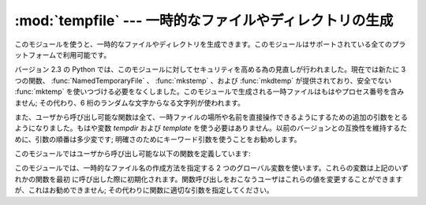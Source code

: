 
:mod:`tempfile` --- 一時的なファイルやディレクトリの生成
========================================================

.. sectionauthor:: Zack Weinberg <zack@codesourcery.com>


.. module:: tempfile
   :synopsis: 一時的なファイルやディレクトリを生成。


.. index::
   pair: temporary; file name
   pair: temporary; file

このモジュールを使うと、一時的なファイルやディレクトリを生成できます。このモジュールはサポートされている全てのプラットフォームで利用可能です。

バージョン 2.3 の Python では、このモジュールに対してセキュリティを高める為の見直しが行われました。現在では新たに 3 つの関数、
:func:`NamedTemporaryFile` 、 :func:`mkstemp` 、および :func:`mkdtemp` が提供されており、安全でない
:func:`mktemp`  を使いつづける必要をなくしました。このモジュールで生成される一時ファイルはもはやプロセス番号を含みません; その代わり、6
桁のランダムな文字からなる文字列が使われます。

また、ユーザから呼び出し可能な関数は全て、一時ファイルの場所や名前を直接操作できるようにするための追加の引数をとるようになりました。もはや変数
*tempdir* および *template* を使う必要はありません。以前のバージョンとの互換性を維持するために、引数の順番は多少変です;
明確さのためにキーワード引数を使うことをお勧めします。

このモジュールではユーザから呼び出し可能な以下の関数を定義しています:


.. function:: TemporaryFile([mode='w+b'[, bufsize=-1[, suffix=''[, prefix='tmp'[, dir=None]]]]])

   一時的な記憶領域として使うことができるファイルライク(file-like)オブジェクトを返します。ファイルは :func:`mkstemp` を使って
   生成されます。このファイルは閉じられると (オブジェクトがガーベジコレクションされた際に、暗黙のうちに閉じられる場合を含みます)
   すぐに消去されます。Unix環境では、ファイルが生成されるとすぐにそのファイルのディレクトリエントリは除去されてしまいます。一方、他の
   プラットフォームではこの機能はサポートされていません; 従って、コードを書くときには、この関数で作成した一時ファイルをファイルシステム上で見る
   ことができる、あるいはできないということをあてにすべきではありません。

   生成されたファイルを一旦閉じなくてもファイルを読み書きできるようにするために、 *mode* パラメタは標準で ``'w+b'`` に設定されています。
   ファイルに記録するデータが何であるかに関わらず全てのプラットフォームで一貫性のある動作をさせるために、バイナリモードが使われています。 *bufsize*
   の値は標準で ``-1`` で、これはオペレーティングシステムにおける標準の値を使うことを意味しています。

   *dir* 、 *prefix* および *suffix* パラメタは :func:`mkstemp` に渡されます。

   .. The returned object is a true file object on POSIX platforms.  On other
      platforms, it is a file-like object whose :attr:`file` attribute is the
      underlying true file object. This file-like object can be used in a
      :keyword:`with` statement, just like a normal file.

   返されるオブジェクトは、POSIXプラットフォームでは本物のfileオブジェクトです。
   それ以外のプラットフォームではファイルライクオブジェクトが返され、
   :attr:`file` 属性に本物のfileオブジェクトがあります。
   このファイルライクオブジェクトは、通常のファイルと同じように :keyword:`with`
   文で利用することができます。

.. function:: NamedTemporaryFile([mode='w+b'[, bufsize=-1[, suffix=''[, prefix='tmp'[, dir=None[, delete=True]]]]]])

   この関数はファイルがファイルシステム上で見ることができるよう保証されている点を除き、 :func:`TemporaryFile` と全く同じに働きます。
   (Unixでは、ディレクトリエントリはunlinkされません) ファイル名はファイルオブジェクトの :attr:`name` メンバから
   取得することができます。このファイル名を使って一時ファイルをもう一度開くとことができるかどうかは、プラットフォームによって異なります。
   (Unixでは可能でしたが、Windows NT以降では開く事ができません。)
   *delete* がtrue(デフォルト)の場合、ファイルは閉じられるとすぐに削除されます。

   .. The returned object is always a file-like object whose :attr:`file`
      attribute is the underlying true file object. This file-like object can
      be used in a :keyword:`with` statement, just like a normal file.

   返されるオブジェクトは、常にファイルライクオブジェクトです。
   このオブジェクトの :attr:`file` 属性が本物のfileオブジェクトになります。
   このファイルライクオブジェクトは、通常のファイルと同じように :keyword:`with`
   文を利用することができます。

   .. versionadded:: 2.3

   .. versionadded:: 2.6
      *delete* 引数

.. function:: SpooledTemporaryFile([max_size=0, [mode='w+b'[, bufsize=-1[, suffix=''[, prefix='tmp'[, dir=None]]]]]])

   .. This function operates exactly as :func:`TemporaryFile` does, except that
      data is spooled in memory until the file size exceeds *max_size*, or
      until the file's :func:`fileno` method is called, at which point the
      contents are written to disk and operation proceeds as with
      :func:`TemporaryFile`.

   この関数は、ファイルサイズが *max_size* を超えるか、 :func:`fileno`
   メソッドが呼ばれるまでの間メモリ上で処理される以外は、
   :func:`TemporaryFile` と同じです。
   *max_size* を超えるか :func:`fileno` が呼ばれたとき、一時ファイルの内容が\
   ディスクに書き込まれ、その後の処理は :func:`TemporaryFile` で行われます。

   .. The resulting file has one additional method, :func:`rollover`, which
      causes the file to roll over to an on-disk file regardless of its size.

   この関数が返すファイルは、追加で1つのメソッド :func:`rollover` を持っています。
   このメソッドが呼ばれると、(サイズに関係なく)メモリからディスクへのロールオーバーが\
   実行されます。

   .. The returned object is a file-like object whose :attr:`_file` attribute
      is either a :class:`StringIO` object or a true file object, depending on
      whether :func:`rollover` has been called. This file-like object can be
      used in a :keyword:`with` statement, just like a normal file.

   返されるオブジェクトはファイルライクオブジェクトで、その :attr:`_file`
   属性は、 :func:`rollover` が呼ばれたかどうかによって、 :class:`StringIO`
   オブジェクトか、本物のファイルオブジェクトになります。
   このファイルライクオブジェクトは、通常のファイルオブジェクトと同じように、
   :keyword:`with` 文で利用することができます。

   .. versionadded:: 2.6



.. function:: mkstemp([suffix=''[, prefix='tmp'[, dir=None[, text=False]]]])

   可能な限り最も安全な手段で一時ファイルを生成します。使用するプラットフォームで :func:`os.open` の :const:`O_EXCL`
   フラグが正しく実装されている限り、ファイルの生成で競合条件が起こることはありません。このファイルは、ファイルを生成したユーザのユーザ ID
   からのみ読み書き可能です。使用するプラットフォームにおいて、ファイルを実行可能かどうかを示す許可ビットが使われている場合、
   ファイルは誰からも実行不可なように設定されます。このファイルのファイル記述子は子プロセスに継承されません。

   :func:`TemporaryFile` と違って、 :func:`mkstemp` で生成された
   ファイルが用済みになったときにファイルを消去するのはユーザの責任です。

   *suffix* が指定された場合、ファイル名は指定されたsuffixで終わります。そうでない場合にはsuffixは付けられません。 :func:`mkstemp`
   はファイル名とsuffixの間にドットを追加しません; 必要なら、 *suffix* の先頭につけてください。

   *prefix* が指定された場合、ファイル名は指定されたプレフィクス(接頭文字列) で始まります; そうでない場合、標準のプレフィクスが使われます。

   .. If *dir* is specified, the file will be created in that directory;
      otherwise, a default directory is used.  The default directory is chosen
      from a platform-dependent list, but the user of the application can
      control the directory location by setting the *TMPDIR*, *TEMP* or *TMP*
      environment variables.  There is thus no guarantee that the generated
      filename will have any nice properties, such as not requiring quoting
      when passed to external commands via ``os.popen()``.

   *dir* が指定された場合、一時ファイルは指定されたディレクトリ下に作成されます; そうでない場合、標準のディレクトリが使われます。
   デフォルトのディレクトリは、プラットフォームごとに異なるリストから選ばれます。
   しかし、アプリケーションのユーザーは *TMPDIR*, *TEMP*, *TMP* 環境変数を設定することで、その場所を設定することができます。
   そのため、生成されたファイル名について、クォート無しで ``os.popen()``
   を使って外部コマンドに渡せるかどうかなどの保証はありません。

   *text* が指定された場合、ファイルをバイナリモード (標準の設定)  かテキストモードで開くかを示します。使用するプラットフォームによっては
   この値を設定しても変化はありません。

   :func:`mkstemp` は開かれたファイルを扱うための OS レベルの値とファイルの絶対パス名が順番に並んだタプルを返します。

   .. versionadded:: 2.3


.. function:: mkdtemp([suffix[, prefix[, dir]]])

   可能な限り安全な方法で一時ディレクトリを作成します。ディレクトリの生成で競合条件は発生しません。ディレクトリを作成したユーザ ID だけが、このディレクトリ
   に対して内容を読み出したり、書き込んだり、検索したりすることができます。

   :func:`mkdtemp` によって作られたディレクトリとその内容が用済みになった時、にそれを消去するのはユーザの責任です。

   *prefix* 、 *suffix* 、および *dir* 引数は :func:`mkstemp` のものと同じです。

   :func:`mkdtemp` は新たに生成されたディレクトリの絶対パス名を返します。

   .. versionadded:: 2.3


.. function:: mkdtemp([suffix=''[, prefix='tmp'[, dir=None]]])

   ..
       Creates a temporary directory in the most secure manner possible. There
       are no race conditions in the directory's creation.  The directory is
       readable, writable, and searchable only by the creating user ID.

   可能な限り最もセキュアな方法で、一時ディレクトリを作成します。
   ディレクトリの作成時に、競合状態はありません。
   作成されたディレクトリは、作成したユーザーIDのみで、読み込み可能で、書き込み可能で、
   検索可能です。

   ..
      The user of :func:`mkdtemp` is responsible for deleting the temporary
      directory and its contents when done with it.

   :func:`mkdtemp` 関数のユーザーは、作成された一時ディレクトリとその中身を
   削除する責任があります。

   ..
      The *prefix*, *suffix*, and *dir* arguments are the same as for
      :func:`mkstemp`.

   *prefix*, *suffix*, *dir* 引数は :func:`mkstemp` 関数と同じです。

   .. :func:`mkdtemp` returns the absolute pathname of the new directory.

   :func:`mkdtemp` は生成したディレクトリの絶対パスを返します。

   .. versionadded:: 2.3


.. function:: mktemp([suffix=''[, prefix='tmp'[, dir=None]]])

   .. deprecated:: 2.3
      Use :func:`mkstemp` instead.

   一時ファイルの絶対パス名を返します。このパス名は少なくともこの関数が呼び出された時点ではファイルシステム中に存在しなかったパス名です。
   *prefix* 、 *prefix* 、 *suffix* 、および *dir* 引数は :func:`mkstemp` のものと同じです。

   .. warning::

      この関数を使うとプログラムのセキュリティホールになる可能性があります。この関数が返したファイル名を返した後、あなたがそのファイル名
      を使って次に何かをしようとする段階に至る前に、誰か他の人間があなたにパンチをくらわせてしまうかもしれません。
      :func:`mktemp` の利用は、 :func:`NamedTemporaryFile` に ``delete=False``
      引数を渡すことで、簡単に置き換えることができます。 ::

         >>> f = NamedTemporaryFile(delete=False)
         >>> f
         <open file '<fdopen>', mode 'w+b' at 0x384698>
         >>> f.name
         '/var/folders/5q/5qTPn6xq2RaWqk+1Ytw3-U+++TI/-Tmp-/tmpG7V1Y0'
         >>> f.write("Hello World!\n")
         >>> f.close()
         >>> os.unlink(f.name)
         >>> os.path.exists(f.name)
         False

このモジュールでは、一時的なファイル名の作成方法を指定する 2 つのグローバル変数を使います。これらの変数は上記のいずれかの関数を最初
に呼び出した際に初期化されます。関数呼び出しをおこなうユーザはこれらの値を変更することができますが、これはお勧めできません;
その代わりに関数に適切な引数を指定してください。


.. data:: tempdir

   この値が ``None`` 以外に設定された場合、このモジュールで定義されている関数全ての *dir* 引数に対する標準の設定値となります。

   *tempdir* が設定されていないか ``None`` の場合、上記のいずれかの関数を呼び出した際は常に、Python は標準的なディレクトリ候補のリスト
   を検索し、関数を呼び出しているユーザの権限でファイルを作成できる最初のディレクトリ候補を *tempdir* に設定します。リストは以下の
   ようになっています:

   #. 環境変数 :envvar:`TMPDIR` で与えられているディレクトリ名。

   #. 環境変数 :envvar:`TEMP` で与えられているディレクトリ名。

   #. 環境変数 :envvar:`TMP` で与えられているディレクトリ名。

   #. プラットフォーム依存の場所:

      * RiscOS では環境変数 :envvar:`Wimp$ScrapDir` で与えられているディレクトリ名。

      * Windows ではディレクトリ :file:`C:\\TEMP` 、 :file:`C:\\TMP` 、 :file:`\\TEMP` 、および
              :file:`\\TMP` の順。

      * その他の全てのプラットフォームでは、 :file:`/tmp` 、 :file:`/var/tmp` 、および :file:`/usr/tmp` の順。

   #. 最後の手段として、現在の作業ディレクトリ。


.. function:: gettempdir()

   現在選択されている、テンポラリファイルを作成するためのディレクトリを返します。
   :data:`tempdir` が ``None`` でない場合、単にその内容を返します;
   そうでない場合には上で記述されている検索が実行され、その結果が返されます。

   .. versionadded:: 2.3


.. data:: template

   .. deprecated:: 2.0
      代わりに :func:`gettempprefix` を使ってください。

   この値に ``None`` 以外の値を設定した場合、 :func:`mktemp` が返すファイル名のディレクトリ部を含まない先頭部分 (プレフィクス) を
   定義します。ファイル名を一意にするために、 6 つのランダムな文字および数字がこのプレフィクスの後に追加されます。
   デフォルトのプレフィックスは :file:`tmp` です。

   このモジュールの古いバージョンでは、 :func:`os.fork` を呼び出した後に ``template`` を ``None``
   に設定することが必要でした;  この仕様はバージョン 1.5.2 からは必要なくなりました。


.. function:: gettempprefix()

   一時ファイルを生成する際に使われるファイル名の先頭部分を返します。この先頭部分にはディレクトリ部は含まれません。変数 *template*
   を直接読み出すよりもこの関数を使うことを勧めます。

   .. versionadded:: 1.5.2

